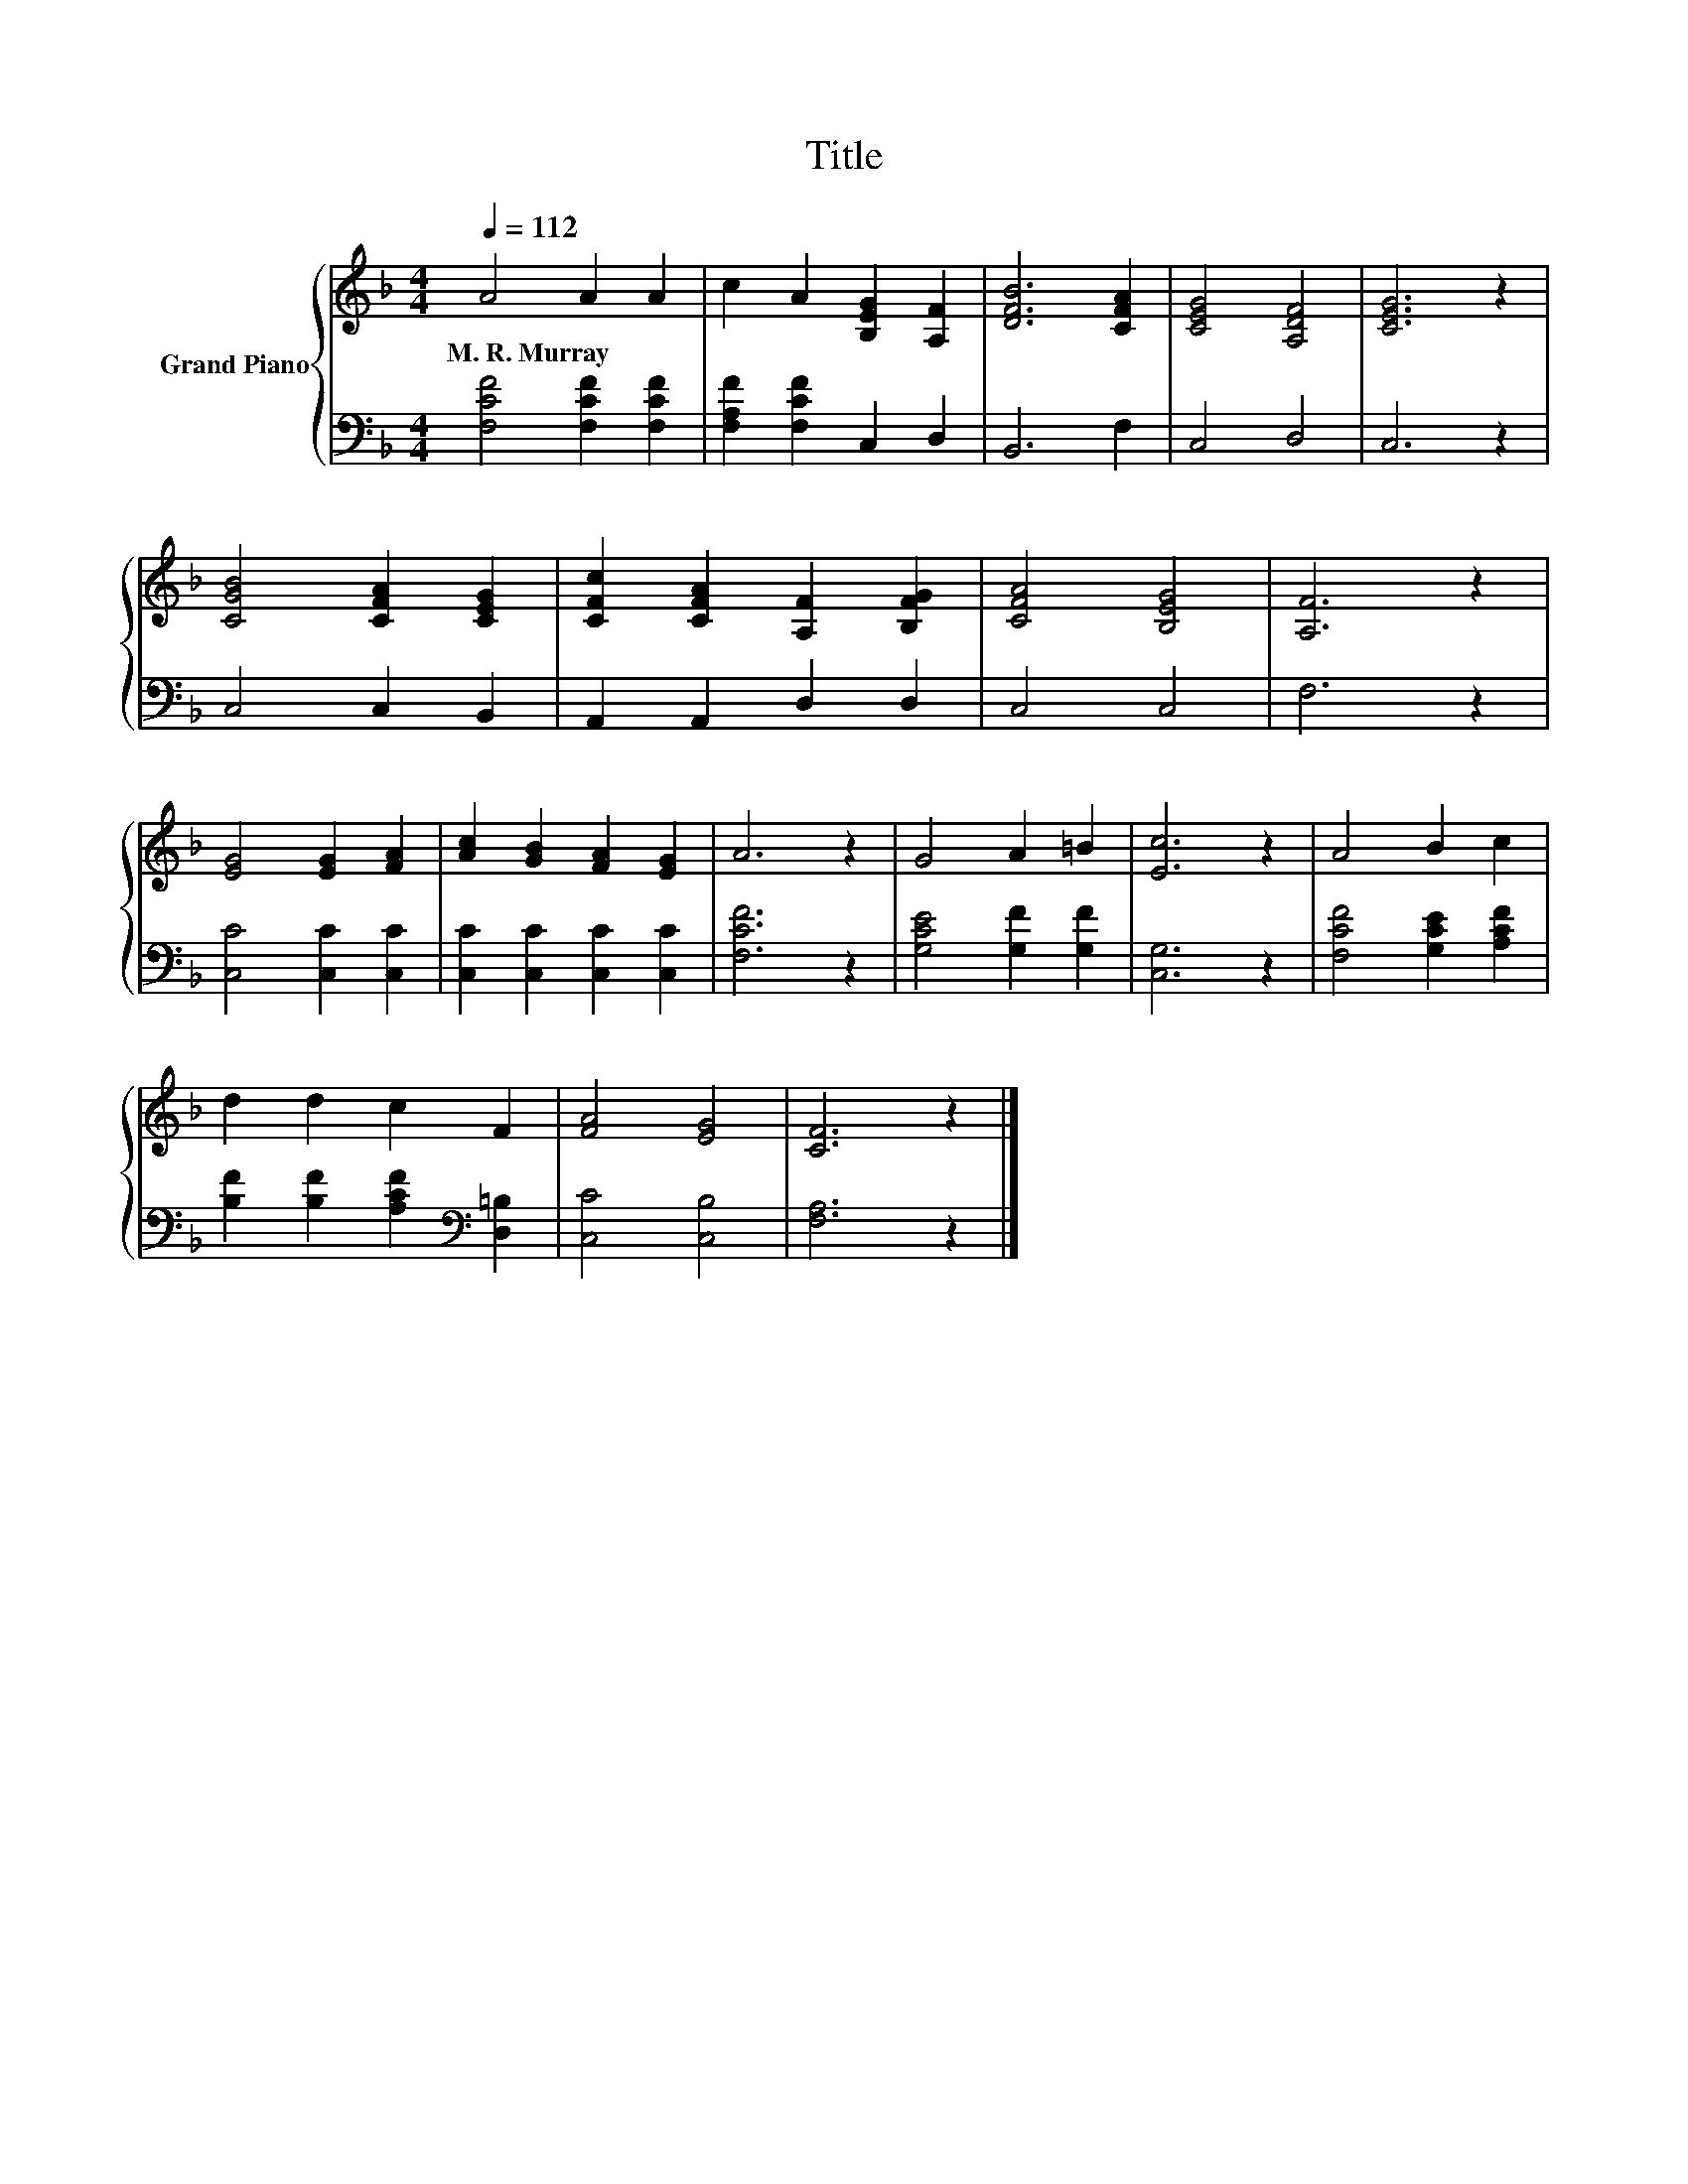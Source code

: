 X:1
T:Title
%%score { 1 | 2 }
L:1/8
Q:1/4=112
M:4/4
K:F
V:1 treble nm="Grand Piano"
V:2 bass 
V:1
 A4 A2 A2 | c2 A2 [B,EG]2 [A,F]2 | [DFB]6 [CFA]2 | [CEG]4 [A,DF]4 | [CEG]6 z2 | %5
w: M.~R.~Murray * *|||||
 [CGB]4 [CFA]2 [CEG]2 | [CFc]2 [CFA]2 [A,F]2 [B,FG]2 | [CFA]4 [B,EG]4 | [A,F]6 z2 | %9
w: ||||
 [EG]4 [EG]2 [FA]2 | [Ac]2 [GB]2 [FA]2 [EG]2 | A6 z2 | G4 A2 =B2 | [Ec]6 z2 | A4 B2 c2 | %15
w: ||||||
 d2 d2 c2 F2 | [FA]4 [EG]4 | [CF]6 z2 |] %18
w: |||
V:2
 [F,CF]4 [F,CF]2 [F,CF]2 | [F,A,F]2 [F,CF]2 C,2 D,2 | B,,6 F,2 | C,4 D,4 | C,6 z2 | C,4 C,2 B,,2 | %6
 A,,2 A,,2 D,2 D,2 | C,4 C,4 | F,6 z2 | [C,C]4 [C,C]2 [C,C]2 | [C,C]2 [C,C]2 [C,C]2 [C,C]2 | %11
 [F,CF]6 z2 | [G,CE]4 [G,F]2 [G,F]2 | [C,G,]6 z2 | [F,CF]4 [G,CE]2 [A,CF]2 | %15
 [B,F]2 [B,F]2 [A,CF]2[K:bass] [D,=B,]2 | [C,C]4 [C,B,]4 | [F,A,]6 z2 |] %18

